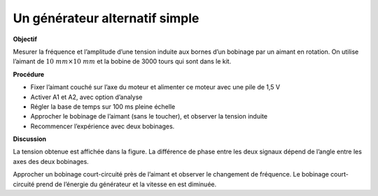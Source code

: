 .. 2.12
   
Un générateur alternatif simple
-------------------------------

**Objectif**

Mesurer la fréquence et l’amplitude d’une tension induite aux bornes
d’un bobinage par un aimant en rotation. On utilise l’aimant de
:math:`10~mm\times 10~mm` et la bobine de 3000 tours qui sont dans le kit.

.. image:: schematics/ac-generator.svg
	   :width: 300px
.. image:: pics/ac-gen-screen.png
	   :width: 300px

**Procédure**

-  Fixer l’aimant couché sur l’axe du moteur et alimenter ce moteur avec
   une pile de 1,5 V
-  Activer A1 et A2, avec option d’analyse
-  Régler la base de temps sur 100 ms pleine échelle
-  Approcher le bobinage de l’aimant (sans le toucher), et observer la
   tension induite
-  Recommencer l’expérience avec deux bobinages.

**Discussion**

La tension obtenue est affichée dans la figure. La différence de phase
entre les deux signaux dépend de l’angle entre les axes des deux
bobinages.

Approcher un bobinage court-circuité près de l’aimant et observer le
changement de fréquence. Le bobinage court-circuité prend de l’énergie
du générateur et la vitesse en est diminuée.

